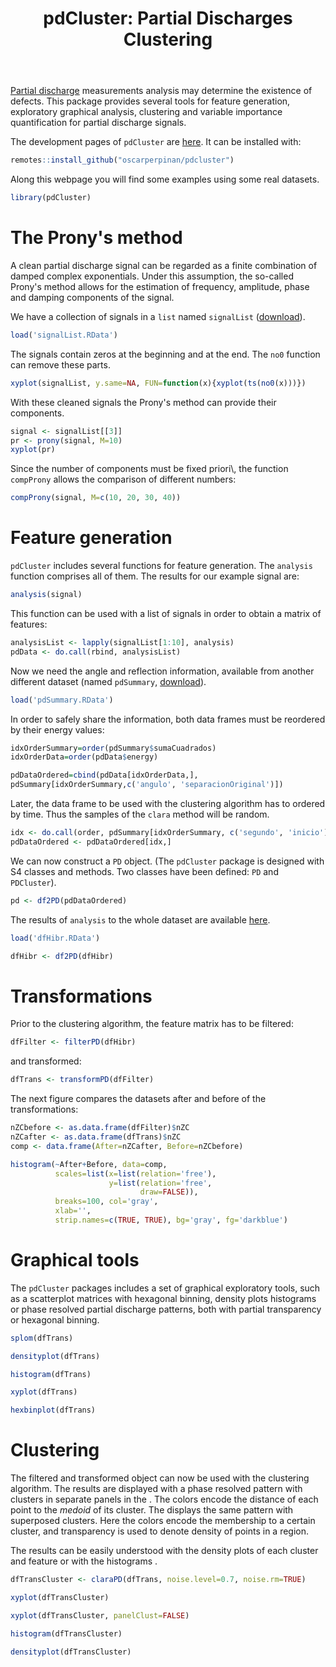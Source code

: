 #+PROPERTY: tangle yes
#+TITLE: pdCluster: Partial Discharges Clustering

[[http://en.wikipedia.org/wiki/Partial_discharge][Partial discharge]] measurements analysis may determine the existence of
defects. This package provides several tools for feature generation,
exploratory graphical analysis, clustering and variable importance
quantification for partial discharge signals.

The development pages of =pdCluster= are [[https://github.com/oscarperpinan/pdcluster][here]]. 
It can be installed with: 

#+begin_src r
remotes::install_github("oscarperpinan/pdcluster")
#+end_src

Along this webpage you will find some examples using some real
datasets.

#+begin_src R
library(pdCluster)
#+end_src

* The Prony's method

A clean partial discharge signal can be regarded as a finite combination of
damped complex exponentials. Under this assumption, the so-called
Prony's method allows for the estimation of frequency, amplitude,
phase and damping components of the signal.

We have a collection of signals in a =list= named =signalList=
([[file:signalList.RData][download]]). 

#+begin_src R
load('signalList.RData')
#+end_src

The signals contain zeros at the beginning and at the
end. The =no0= function can remove these parts.
  
#+begin_src R
xyplot(signalList, y.same=NA, FUN=function(x){xyplot(ts(no0(x)))})
#+end_src

#+ATTR_HTML: width="480"
[[file:prony2.png]]

With these cleaned signals the Prony's method can provide their
components. 
  
#+begin_src R
signal <- signalList[[3]]
pr <- prony(signal, M=10)
xyplot(pr)
#+end_src 

Since the number of components must be fixed \a priori\,
the function =compProny= allows the comparison of different numbers:
  
#+begin_src R
compProny(signal, M=c(10, 20, 30, 40))
#+end_src  

#+ATTR_HTML: width="480"
[[file:prony.png]]

* Feature generation

=pdCluster= includes several functions for feature
generation. The =analysis= function comprises all of them. The
results for our example signal are:

#+begin_src R
analysis(signal)
#+end_src 

This function can be used with a list of signals in order to obtain a
matrix of features:
#+begin_src R
analysisList <- lapply(signalList[1:10], analysis)
pdData <- do.call(rbind, analysisList)
#+end_src 

Now we need the angle and reflection information, available from
another different dataset (named =pdSummary=, [[file:pdSummary.RData][download]]). 

#+begin_src R
load('pdSummary.RData')
#+end_src

In order to safely share the information, both
data frames must be reordered by their energy values: 

#+begin_src R 
idxOrderSummary=order(pdSummary$sumaCuadrados)
idxOrderData=order(pdData$energy)

pdDataOrdered=cbind(pdData[idxOrderData,], 
pdSummary[idxOrderSummary,c('angulo', 'separacionOriginal')])
#+end_src 

Later, the data frame to be used with the clustering algorithm has to
ordered by time. Thus the samples of the =clara= method will
be random.

#+begin_src R
idx <- do.call(order, pdSummary[idxOrderSummary, c('segundo', 'inicio')])
pdDataOrdered <- pdDataOrdered[idx,]
#+end_src 

We can now construct a =PD= object. (The
  =pdCluster= package is designed with S4 classes and
  methods. Two classes have been defined: =PD= and =PDCluster=).

#+begin_src R
pd <- df2PD(pdDataOrdered)
#+end_src 

The results of =analysis= to the whole dataset are available [[file:dfHibr.RData][here]].

#+begin_src R
load('dfHibr.RData')

dfHibr <- df2PD(dfHibr)
#+end_src

* Transformations

Prior to the clustering algorithm, the feature matrix has to be
filtered:

#+begin_src R
dfFilter <- filterPD(dfHibr)
#+end_src 

and transformed:

#+begin_src R
dfTrans <- transformPD(dfFilter)
#+end_src 

The next figure compares the datasets after and before
of the transformations:

#+begin_src R
nZCbefore <- as.data.frame(dfFilter)$nZC
nZCafter <- as.data.frame(dfTrans)$nZC
comp <- data.frame(After=nZCafter, Before=nZCbefore)
#+end_src 

#+begin_src R
histogram(~After+Before, data=comp,
          scales=list(x=list(relation='free'),
                      y=list(relation='free',
                             draw=FALSE)),
          breaks=100, col='gray',
          xlab='',
          strip.names=c(TRUE, TRUE), bg='gray', fg='darkblue')

#+end_src   

#+ATTR_HTML: width="480"
[[file:BoxCox.png]]

* Graphical tools

The =pdCluster= packages includes a set of graphical exploratory
tools, such as a scatterplot matrices with hexagonal binning, density
plots histograms or phase resolved partial discharge patterns, both
with partial transparency or hexagonal binning.

#+begin_src R
splom(dfTrans)
#+end_src  

#+ATTR_HTML: width="480"
[[file:splomPD.png]]

#+begin_src R
densityplot(dfTrans)
#+end_src
  
#+begin_src R
histogram(dfTrans)
#+end_src
  
#+begin_src R
xyplot(dfTrans)
#+end_src  
  
#+begin_src R
hexbinplot(dfTrans)
#+end_src

#+ATTR_HTML: width="480"
[[file:hexbinPD.png]]

* Clustering

The filtered and transformed object can now be used with the
clustering algorithm. The results are displayed with a phase resolved
pattern with clusters in separate panels in the . The colors encode
the distance of each point to the /medoid/ of its cluster. The
displays the same pattern with superposed clusters. Here the colors
encode the membership to a certain cluster, and transparency is used
to denote density of points in a region.

The results can be easily understood with the density plots of each
cluster and feature or with the histograms .

#+begin_src R
dfTransCluster <- claraPD(dfTrans, noise.level=0.7, noise.rm=TRUE)
#+end_src 
  
#+begin_src R
xyplot(dfTransCluster)
#+end_src  

  
#+begin_src R
xyplot(dfTransCluster, panelClust=FALSE)
#+end_src  

#+ATTR_HTML: width="480"
[[file:clusterScatterPlot.png]]

#+begin_src R
histogram(dfTransCluster)
#+end_src

#+begin_src R
densityplot(dfTransCluster)
#+end_src

#+ATTR_HTML: width="480"
[[file:clusterDensity.png]]

  



